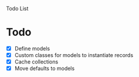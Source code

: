 Todo List

* Todo
  - [X] Define models
  - [X] Custom classes for models to instantiate records
  - [X] Cache collections
  - [X] Move defaults to models
